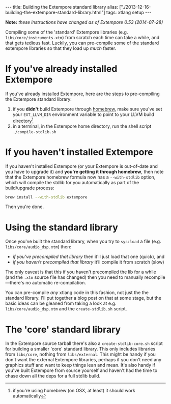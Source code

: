 #+PROPERTY: header-args:extempore :tangle /tmp/2013-12-16-building-the-extempore-standard-library.xtm
#+begin_html
---
title: Building the Extempore standard library
alias: ["./2013-12-16-building-the-extempore-standard-library.html"]
tags: xtlang setup
---
#+end_html

*Note:* /these instructions have changed as of Extempore 0.53
(2014-07-28)/

Compiling some of the 'standard' Extempore libraries (e.g.
=libs/core/instruments.xtm=) from scratch each time can take a while,
and that gets tedious fast. Luckily, you can pre-compile some of the
standard extempore libraries so that they load up /much/ faster.

* If you've already installed Extempore

If you've already installed Extempore, here are the steps to
pre-compiling the Extempore standard library:

1. if you *didn't* build Extempore through [[file:2013-11-12-building-extempore-through-homebrew.org][homebrew]], make sure you've
   set your =EXT_LLVM_DIR= environment variable to point to your LLVM
   build directory[fn::if you're using homebrew (on OSX, at least) it
   should work automatically]
2. in a terminal, in the Extempore home directory, run the shell
   script =./compile-stdlib.sh=

* If you haven't installed Extempore

If you haven't installed Extempore (or your Extempore is out-of-date
and you have to upgrade it) and *you're getting it through
homebrew*, then note that the Extempore homebrew formula now has a
=--with-stdlib= option, which will compile the stdlib for you
automatically as part of the build/upgrade process:

#+BEGIN_SRC sh
  brew install --with-stdlib extempore
#+END_SRC

Then you're done. 

* Using the standard library
  
Once you've built the standard library, when you try to =sys:load= a
file (e.g. =libs/core/audio_dsp.xtm=) then:

- /if you’ve precompiled that library/ then it'll just load that one
  (quick), and
- /if you haven't precompiled that library/ it’ll compile it from
  scratch (slow)

The only caveat is that this if you haven't precompiled the
lib for a while (and the =.xtm= source file has changed) then you need
to manually recompile---there's no automatic re-compilation.

You can pre-compile /any/ xtlang code in this fashion, not just the
the standard library. I'll put together a blog post on that at some
stage, but the basic ideas can be gleaned from taking a look at e.g.
=libs/core/audio_dsp.xtm= and the =create-stdlib.sh= script.

* The 'core' standard library

In the Extempore source tarball there's also a =create-stdlib-core.sh=
script for building a smaller 'core' standard library. This only
includes libraries from =libs/core=, nothing from =libs/external=.
This might be handy if you don't want the external Extempore
libraries, perhaps if you don't need any graphics stuff and want to
keep things lean and mean. It's also handy if you've built Extempore
from source yourself and haven't had the time to chase down all the
deps for a full stdlib build.
